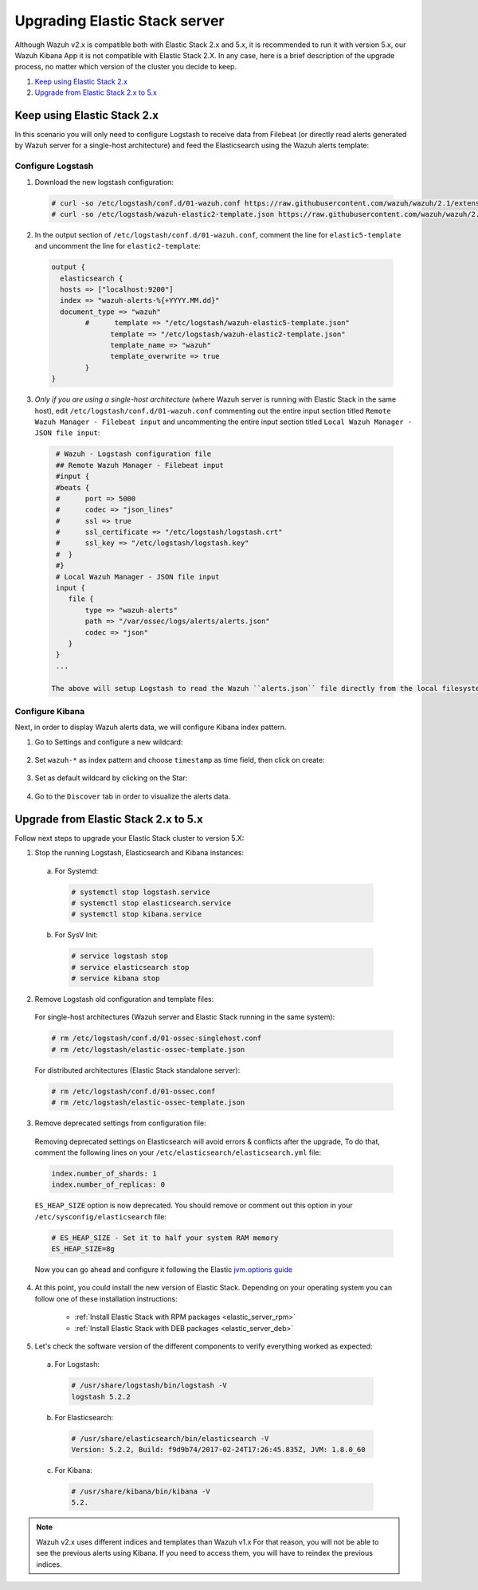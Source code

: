 .. _upgrading_elastic_stack:

Upgrading Elastic Stack server
==============================

Although Wazuh v2.x is compatible both with Elastic Stack 2.x and 5.x, it is recommended to run it with version 5.x, our Wazuh Kibana App it is not compatible with Elastic Stack 2.X. In any case, here is a brief description of the upgrade process, no matter which version of the cluster you decide to keep.

#. `Keep using Elastic Stack 2.x`_
#. `Upgrade from Elastic Stack 2.x to 5.x`_

Keep using Elastic Stack 2.x
----------------------------

In this scenario you will only need to configure Logstash to receive data from Filebeat (or directly read alerts generated by Wazuh server for a single-host architecture) and feed the Elasticsearch using the Wazuh alerts template:

Configure Logstash
^^^^^^^^^^^^^^^^^^

1. Download the new logstash configuration:

  .. code-block:: console

    # curl -so /etc/logstash/conf.d/01-wazuh.conf https://raw.githubusercontent.com/wazuh/wazuh/2.1/extensions/logstash/01-wazuh.conf
    # curl -so /etc/logstash/wazuh-elastic2-template.json https://raw.githubusercontent.com/wazuh/wazuh/2.1/extensions/elasticsearch/wazuh-elastic2-template.json

2. In the output section of ``/etc/logstash/conf.d/01-wazuh.conf``, comment the line for ``elastic5-template`` and uncomment the line for ``elastic2-template``:

  .. code-block:: console

    output {
      elasticsearch {
      hosts => ["localhost:9200"]
      index => "wazuh-alerts-%{+YYYY.MM.dd}"
      document_type => "wazuh"
            #      template => "/etc/logstash/wazuh-elastic5-template.json"
	          template => "/etc/logstash/wazuh-elastic2-template.json"
	          template_name => "wazuh"
	          template_overwrite => true
	    }
    }

3. *Only if you are using a single-host architecture* (where Wazuh server is running with Elastic Stack in the same host), edit ``/etc/logstash/conf.d/01-wazuh.conf`` commenting out the entire input section titled ``Remote Wazuh Manager - Filebeat input`` and uncommenting the entire input section titled ``Local Wazuh Manager - JSON file input``:

  .. code-block:: console

    # Wazuh - Logstash configuration file
    ## Remote Wazuh Manager - Filebeat input
    #input {
    #beats {
    #      port => 5000
    #      codec => "json_lines"
    #      ssl => true
    #      ssl_certificate => "/etc/logstash/logstash.crt"
    #      ssl_key => "/etc/logstash/logstash.key"
    #  }
    #}
    # Local Wazuh Manager - JSON file input
    input {
       file {
           type => "wazuh-alerts"
           path => "/var/ossec/logs/alerts/alerts.json"
           codec => "json"
       }
    }
    ...

   The above will setup Logstash to read the Wazuh ``alerts.json`` file directly from the local filesystem rather than receive forwarded data from Filebeat.

Configure Kibana
^^^^^^^^^^^^^^^^

Next, in order to display Wazuh alerts data, we will configure Kibana index pattern.

1. Go to Settings and configure a new wildcard:

  .. image:: ../../../images/installation/kibana-elk2-set.png
    :align: center
    :width: 100%

2. Set ``wazuh-*`` as index pattern and choose ``timestamp`` as time field, then click on create:

  .. image:: ../../../images/installation/kibana-elk2.png
    :align: center
    :width: 100%

3. Set as default wildcard by clicking on the Star:

  .. image:: ../../../images/installation/kibana-elk.png
    :align: center
    :width: 100%

4. Go to the ``Discover`` tab in order to visualize the alerts data.

Upgrade from Elastic Stack 2.x to 5.x
-------------------------------------

Follow next steps to upgrade your Elastic Stack cluster to version 5.X:

1. Stop the running Logstash, Elasticsearch and Kibana instances:

  a) For Systemd:

    .. code-block:: console

        # systemctl stop logstash.service
        # systemctl stop elasticsearch.service
        # systemctl stop kibana.service

  b) For SysV Init:

    .. code-block:: console

      # service logstash stop
      # service elasticsearch stop
      # service kibana stop

2. Remove Logstash old configuration and template files:

  For single-host architectures (Wazuh server and Elastic Stack running in the same system):

  .. code-block:: console

   # rm /etc/logstash/conf.d/01-ossec-singlehost.conf
   # rm /etc/logstash/elastic-ossec-template.json

  For distributed architectures (Elastic Stack standalone server):

  .. code-block:: console

   # rm /etc/logstash/conf.d/01-ossec.conf
   # rm /etc/logstash/elastic-ossec-template.json

3. Remove deprecated settings from configuration file:

  Removing deprecated settings on Elasticsearch will avoid errors & conflicts after the upgrade, To do that, comment the following lines on your ``/etc/elasticsearch/elasticsearch.yml`` file:

  .. code-block:: yaml

    index.number_of_shards: 1
    index.number_of_replicas: 0

  ``ES_HEAP_SIZE`` option is now deprecated. You should remove or comment out this option in your  ``/etc/sysconfig/elasticsearch`` file:

  .. code-block:: bash

    # ES_HEAP_SIZE - Set it to half your system RAM memory
    ES_HEAP_SIZE=8g

  Now you can go ahead and configure it following the Elastic `jvm.options guide <https://www.elastic.co/guide/en/elasticsearch/reference/master/heap-size.html>`_

4. At this point, you could install the new version of Elastic Stack. Depending on your operating system you can follow one of these installation instructions:

    - :ref:`Install Elastic Stack with RPM packages <elastic_server_rpm>`
    - :ref:`Install Elastic Stack with DEB packages <elastic_server_deb>`

5. Let's check the software version of the different components to verify everything worked as expected:

  a) For Logstash:

    .. code-block:: console

      # /usr/share/logstash/bin/logstash -V
      logstash 5.2.2

  b) For Elasticsearch:

    .. code-block:: console

      # /usr/share/elasticsearch/bin/elasticsearch -V
      Version: 5.2.2, Build: f9d9b74/2017-02-24T17:26:45.835Z, JVM: 1.8.0_60

  c) For Kibana:

    .. code-block:: console

      # /usr/share/kibana/bin/kibana -V
      5.2.

.. note:: Wazuh v2.x uses different indices and templates than Wazuh v1.x For that reason, you will not be able to see the previous alerts using Kibana. If you need to access them, you will have to reindex the previous indices.
